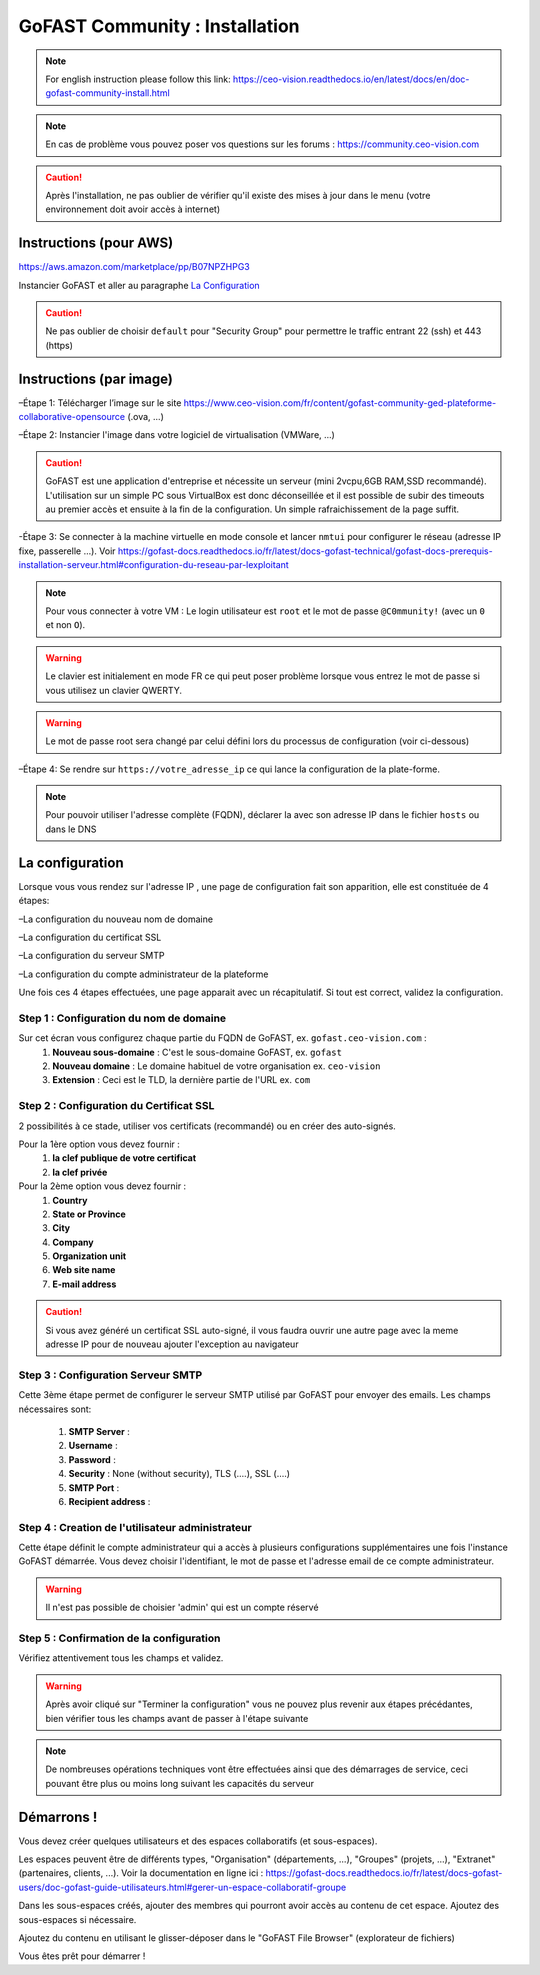 ********************************************
GoFAST Community :  Installation
********************************************
.. note:: For english instruction please follow this link: https://ceo-vision.readthedocs.io/en/latest/docs/en/doc-gofast-community-install.html

.. note:: En cas de problème vous pouvez poser vos questions sur les forums : https://community.ceo-vision.com

.. caution:: Après l'installation, ne pas oublier de vérifier qu'il existe des mises à jour dans le menu (votre environnement doit avoir accès à internet) 


Instructions (pour AWS)
------------
https://aws.amazon.com/marketplace/pp/B07NPZHPG3

Instancier GoFAST et aller au paragraphe `La Configuration`_

.. caution:: Ne pas oublier de choisir ``default`` pour "Security Group" pour permettre le traffic entrant 22 (ssh) et 443 (https) 
Instructions (par image)
------------

–Étape 1: Télécharger l’image sur le site https://www.ceo-vision.com/fr/content/gofast-community-ged-plateforme-collaborative-opensource (.ova, ...)

–Étape 2: Instancier l'image dans votre logiciel de virtualisation (VMWare, ...)

.. caution:: GoFAST est une application d'entreprise et nécessite un serveur (mini 2vcpu,6GB RAM,SSD recommandé). L'utilisation sur un simple PC sous VirtualBox est donc déconseillée et il est possible de subir des timeouts au premier accès et ensuite à la fin de la configuration. Un simple rafraichissement de la page suffit.

-Étape 3: Se connecter à la machine virtuelle en mode console et lancer ``nmtui`` pour configurer le réseau (adresse IP fixe, passerelle ...). Voir https://gofast-docs.readthedocs.io/fr/latest/docs-gofast-technical/gofast-docs-prerequis-installation-serveur.html#configuration-du-reseau-par-lexploitant

.. NOTE:: Pour vous connecter à votre VM : Le login utilisateur est ``root`` et le mot de passe ``@C0mmunity!`` (avec un ``0`` et non ``O``). 
.. WARNING:: Le clavier est initialement en mode FR ce qui peut poser problème lorsque vous entrez le mot de passe si vous utilisez un clavier QWERTY. 
.. WARNING:: Le mot de passe root sera changé par celui défini lors du processus de configuration (voir ci-dessous)

–Étape 4: Se rendre sur ``https://votre_adresse_ip`` ce qui lance la configuration de la plate-forme.

.. NOTE:: Pour pouvoir utiliser l'adresse complète (FQDN), déclarer la avec son adresse IP dans le fichier ``hosts`` ou dans le DNS


La configuration
-------------

Lorsque vous vous rendez sur l'adresse IP , une page de configuration fait son apparition, elle est constituée de 4 étapes:

–La configuration du nouveau nom de domaine

–La configuration du certificat SSL

–La configuration du serveur SMTP 

–La configuration du compte administrateur de la plateforme

Une fois ces 4 étapes effectuées, une page apparait avec un récapitulatif. Si tout est correct, validez la configuration.

Step 1 : Configuration du nom de domaine
`````````````
Sur cet écran vous configurez chaque partie du FQDN de GoFAST, ex. ``gofast.ceo-vision.com`` :
   1. **Nouveau sous-domaine** : C'est le sous-domaine GoFAST, ex. ``gofast``
   2. **Nouveau domaine** : Le domaine habituel de votre organisation ex. ``ceo-vision`` 
   3. **Extension** : Ceci est le TLD, la dernière partie de l'URL ex. ``com``

Step 2 : Configuration du Certificat SSL  
`````````````
2 possibilités à ce stade, utiliser vos certificats (recommandé) ou en créer des auto-signés.

Pour la 1ère option vous devez fournir :
   1. **la clef publique de votre certificat**
   2. **la clef privée**

Pour la 2ème option vous devez fournir : 
   1. **Country**
   2. **State or Province**
   3. **City**
   4. **Company** 
   5. **Organization unit** 
   6. **Web site name**
   7. **E-mail address** 
.. caution:: Si vous avez généré un certificat SSL auto-signé, il vous faudra ouvrir une autre page avec la meme adresse IP pour de nouveau ajouter l'exception au navigateur

Step 3 : Configuration Serveur SMTP  
`````````````
Cette 3ème étape permet de configurer le serveur SMTP utilisé par GoFAST pour envoyer des emails. Les champs nécessaires sont:

   1. **SMTP Server** :  
   2. **Username** : 
   3. **Password** : 
   4. **Security** : None (without security), TLS (....), SSL (....)
   5. **SMTP Port** : 
   6. **Recipient address** : 
   
Step 4 : Creation de l'utilisateur administrateur
`````````````
Cette étape définit le compte administrateur qui a accès à plusieurs configurations supplémentaires une fois l'instance GoFAST démarrée. Vous devez choisir l'identifiant, le mot de passe et l'adresse email de ce compte administrateur.

.. WARNING:: Il n'est pas possible de choisier 'admin' qui est un compte réservé

Step 5 : Confirmation de la configuration 
`````````````
Vérifiez attentivement tous les champs et validez.

.. WARNING::
   Après avoir cliqué sur "Terminer la configuration" vous ne pouvez plus revenir aux étapes précédantes, bien vérifier tous les champs avant de passer à l'étape suivante
   
.. NOTE:: De nombreuses opérations techniques vont être effectuées ainsi que des démarrages de service, ceci pouvant être plus ou moins long suivant les capacités du serveur

Démarrons ! 
-------------

Vous devez créer quelques utilisateurs et des espaces collaboratifs (et sous-espaces).

Les espaces peuvent être de différents types, "Organisation" (départements, ...), "Groupes" (projets, ...), "Extranet" (partenaires, clients, ...). Voir la documentation en ligne ici : https://gofast-docs.readthedocs.io/fr/latest/docs-gofast-users/doc-gofast-guide-utilisateurs.html#gerer-un-espace-collaboratif-groupe

Dans les sous-espaces créés, ajouter des membres qui pourront avoir accès au contenu de cet espace. Ajoutez des sous-espaces si nécessaire.

Ajoutez du contenu en utilisant le glisser-déposer dans le "GoFAST File Browser" (explorateur de fichiers)

Vous êtes prêt pour démarrer !


